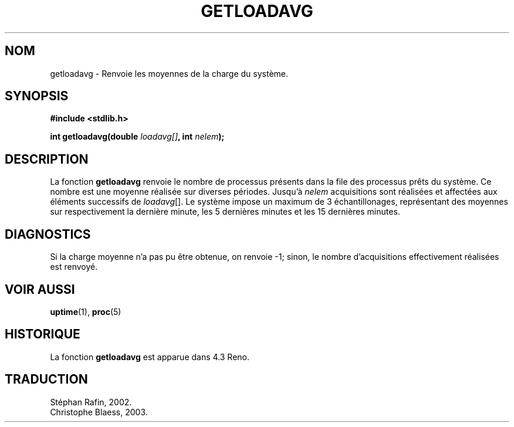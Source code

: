 .\" Copyright (c) 1989, 1991, 1993
.\"	The Regents of the University of California.  All rights reserved.
.\"
.\" Redistribution and use in source and binary forms, with or without
.\" modification, are permitted provided that the following conditions
.\" are met:
.\" 1. Redistributions of source code must retain the above copyright
.\"    notice, this list of conditions and the following disclaimer.
.\" 2. Redistributions in binary form must reproduce the above copyright
.\"    notice, this list of conditions and the following disclaimer in the
.\"    documentation and/or other materials provided with the distribution.
.\" 3. Neither the name of the University nor the names of its contributors
.\"    may be used to endorse or promote products derived from this software
.\"    without specific prior written permission.
.\"
.\" THIS SOFTWARE IS PROVIDED BY THE REGENTS AND CONTRIBUTORS ``AS IS'' AND
.\" ANY EXPRESS OR IMPLIED WARRANTIES, INCLUDING, BUT NOT LIMITED TO, THE
.\" IMPLIED WARRANTIES OF MERCHANTABILITY AND FITNESS FOR A PARTICULAR PURPOSE
.\" ARE DISCLAIMED.  IN NO EVENT SHALL THE REGENTS OR CONTRIBUTORS BE LIABLE
.\" FOR ANY DIRECT, INDIRECT, INCIDENTAL, SPECIAL, EXEMPLARY, OR CONSEQUENTIAL
.\" DAMAGES (INCLUDING, BUT NOT LIMITED TO, PROCUREMENT OF SUBSTITUTE GOODS
.\" OR SERVICES; LOSS OF USE, DATA, OR PROFITS; OR BUSINESS INTERRUPTION)
.\" HOWEVER CAUSED AND ON ANY THEORY OF LIABILITY, WHETHER IN CONTRACT, STRICT
.\" LIABILITY, OR TORT (INCLUDING NEGLIGENCE OR OTHERWISE) ARISING IN ANY WAY
.\" OUT OF THE USE OF THIS SOFTWARE, EVEN IF ADVISED OF THE POSSIBILITY OF
.\" SUCH DAMAGE.
.\"
.\"     @(#)getloadavg.3	8.1 (Berkeley) 6/4/93
.\"
.\" 
.\" Traduction 06/05/2002 par Stéphan Rafin (stephan.rafin@laposte.net)
.\" MàJ 21/07/2003 LDP-1.56
.\"
.TH GETLOADAVG 3 "21 juillet 2003" LDP "Manuel du programmeur Linux"
.SH NOM
getloadavg \- Renvoie les moyennes de la charge du système.
.SH SYNOPSIS
.B #include <stdlib.h>
.sp
.BI "int getloadavg(double " loadavg[] ",  int " nelem );
.SH DESCRIPTION
La fonction
.B getloadavg
renvoie le nombre de processus présents dans la file des processus prêts
du système. Ce nombre est une moyenne réalisée sur diverses périodes.
Jusqu'à 
.I nelem
acquisitions sont réalisées et affectées aux éléments successifs de
.IR loadavg  [].
Le système impose un maximum de 3 échantillonages, représentant des moyennes 
sur respectivement la dernière minute, les 5 dernières minutes et les 15 
dernières minutes.
.SH DIAGNOSTICS
Si la charge moyenne n'a pas pu être obtenue, on renvoie \-1; sinon,
le nombre d'acquisitions effectivement réalisées est renvoyé.
.SH VOIR AUSSI
.BR uptime (1),
.BR proc (5)
.SH HISTORIQUE
La fonction
.B getloadavg
est apparue dans 4.3 Reno.
.SH TRADUCTION
Stéphan Rafin, 2002.
.br
Christophe Blaess, 2003.
